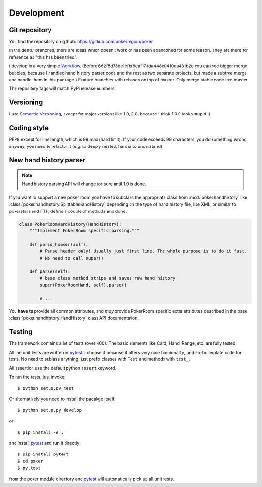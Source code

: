 Development
===========


Git repository
--------------

You find the repository on github:
https://github.com/pokerregion/poker

In the ``dend/`` branches, there are ideas which doesn't work or has been abandoned for some reason.
They are there for reference as "this has been tried".

I develop in a very simple `Workflow`_. (Before 662f5d73be1efbf6eaf173da448e0410da431b2c you can
see bigger merge bubbles, because I handled hand history parser code and the rest as two separate
projects, but made a subtree merge and handle them in this package.)
Feature branches with rebases on top of master.
Only merge stable code into master.

The repository tags will match PyPi release numbers.


Versioning
----------

I use `Semantic Versioning`_, except for major versions like 1.0, 2.0,
because I think 1.0.0 looks stupid :)


Coding style
------------

PEP8 except for line length, which is 99 max (hard limit).
If your code exceeds 99 characters, you do something wrong anyway, you need to refactor it
(e.g. to deeply nested, harder to understand)



New hand history parser
-----------------------

.. note:: Hand history parsing API will change for sure until 1.0 is done.

If you want to support a new poker room you have to subclass the appropriate class from
:mod:`poker.handhistory` like :class:`poker.handhistory.SplittableHandHistory` depending on the type of
hand history file, like XML, or similar to pokerstars and FTP, define a couple of methods and done.

.. code-block:: python

    class PokerRoomHandHistory(HandHistory):
        """Implement PokerRoom specific parsing."""

        def parse_header(self):
            # Parse header only! Usually just first line. The whole purpose is to do it fast.
            # No need to call super()

        def parse(self):
            # base class method strips and saves raw hand history
            super(PokerRoomHand, self).parse()

            # ...


You **have to** provide all common attributes, and *may* provide PokerRoom specific extra
attributes described in the base :class:`poker.handhistory.HandHistory` class API documentation.



Testing
-------

The framework contains a lot of tests (over 400). The basic elements like Card, Hand, Range, etc.
are fully tested.

All the unit tests are written in `pytest`_. I choose it because it offers very nice funcionality,
and no-boilerplate code for tests. No need to sublass anything, just prefix classes with ``Test``
and methods with ``test_``.

All assertion use the default python ``assert`` keyword.

To run the tests, just invoke::

    $ python setup.py test

Or alternatively you need to install the pacakge itself::

    $ python setup.py develop

or::

    $ pip install -e .

and install `pytest`_ and run it directly::

    $ pip install pytest
    $ cd poker
    $ py.test

from the poker module directory and `pytest`_ will automatically pick up all unit tests.



.. _pytest: http://pytest.org/
.. _Workflow: https://guides.github.com/introduction/flow/index.html
.. _Semantic Versioning: http://semver.org/
